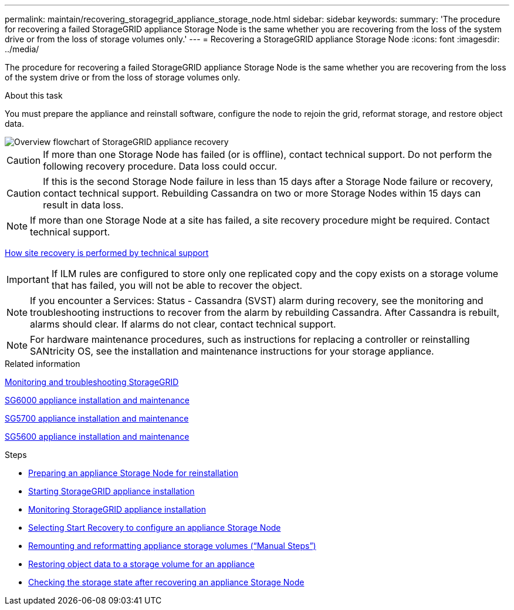 ---
permalink: maintain/recovering_storagegrid_appliance_storage_node.html
sidebar: sidebar
keywords:
summary: 'The procedure for recovering a failed StorageGRID appliance Storage Node is the same whether you are recovering from the loss of the system drive or from the loss of storage volumes only.'
---
= Recovering a StorageGRID appliance Storage Node
:icons: font
:imagesdir: ../media/

[.lead]
The procedure for recovering a failed StorageGRID appliance Storage Node is the same whether you are recovering from the loss of the system drive or from the loss of storage volumes only.

.About this task

You must prepare the appliance and reinstall software, configure the node to rejoin the grid, reformat storage, and restore object data.

image::../media/overview_sga_recovery.gif[Overview flowchart of StorageGRID appliance recovery]

CAUTION: If more than one Storage Node has failed (or is offline), contact technical support. Do not perform the following recovery procedure. Data loss could occur.

CAUTION: If this is the second Storage Node failure in less than 15 days after a Storage Node failure or recovery, contact technical support. Rebuilding Cassandra on two or more Storage Nodes within 15 days can result in data loss.

NOTE: If more than one Storage Node at a site has failed, a site recovery procedure might be required. Contact technical support.

xref:how_site_recovery_is_performed_by_technical_support.adoc[How site recovery is performed by technical support]

IMPORTANT: If ILM rules are configured to store only one replicated copy and the copy exists on a storage volume that has failed, you will not be able to recover the object.

NOTE: If you encounter a Services: Status - Cassandra (SVST) alarm during recovery, see the monitoring and troubleshooting instructions to recover from the alarm by rebuilding Cassandra. After Cassandra is rebuilt, alarms should clear. If alarms do not clear, contact technical support.

NOTE: For hardware maintenance procedures, such as instructions for replacing a controller or reinstalling SANtricity OS, see the installation and maintenance instructions for your storage appliance.

.Related information

http://docs.netapp.com/sgws-115/topic/com.netapp.doc.sg-troubleshooting/home.html[Monitoring and troubleshooting StorageGRID]

http://docs.netapp.com/sgws-115/topic/com.netapp.doc.sga-install-sg6000/home.html[SG6000 appliance installation and maintenance]

http://docs.netapp.com/sgws-115/topic/com.netapp.doc.sga-install-sg5700/home.html[SG5700 appliance installation and maintenance]

http://docs.netapp.com/sgws-115/topic/com.netapp.doc.sg-app-install/home.html[SG5600 appliance installation and maintenance]

.Steps

* xref:preparing_appliance_storage_node_for_reinstallation.adoc[Preparing an appliance Storage Node for reinstallation]
* xref:starting_storagegrid_appliance_installation.adoc[Starting StorageGRID appliance installation]
* xref:monitoring_storagegrid_appliance_installation_sn.adoc[Monitoring StorageGRID appliance installation]
* xref:selecting_start_recovery_to_configure_appliance_storage_node.adoc[Selecting Start Recovery to configure an appliance Storage Node]
* xref:remounting_and_reformatting_appliance_storage_volumes.adoc[Remounting and reformatting appliance storage volumes ("`Manual Steps`")]
* xref:restoring_object_data_to_storage_volume_for_appliance.adoc[Restoring object data to a storage volume for an appliance]
* xref:checking_storage_state_after_recovering_sga.adoc[Checking the storage state after recovering an appliance Storage Node]
